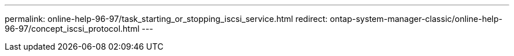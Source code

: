 ---
permalink: online-help-96-97/task_starting_or_stopping_iscsi_service.html
redirect: ontap-system-manager-classic/online-help-96-97/concept_iscsi_protocol.html
---
